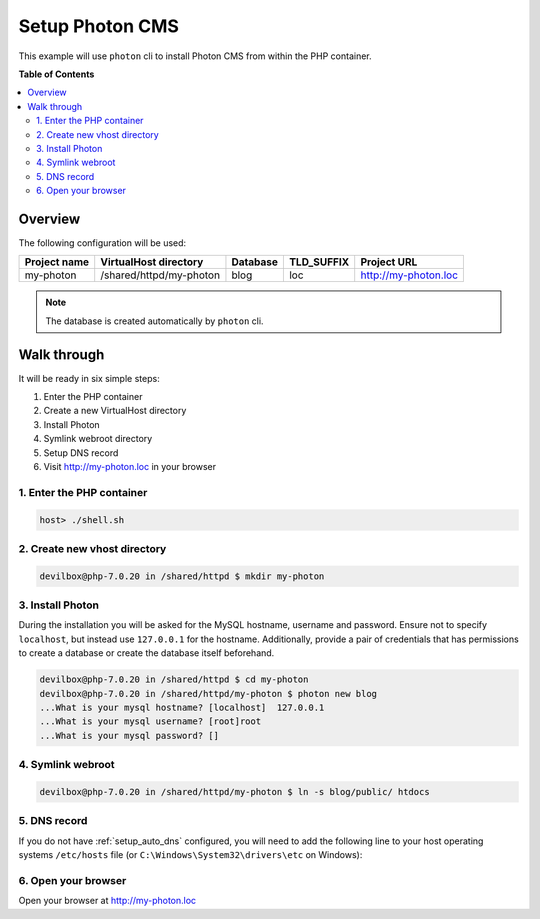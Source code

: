 .. _example_setup_photon_cms:

****************
Setup Photon CMS
****************

This example will use ``photon`` cli to install Photon CMS from within the PHP container.

.. seealso:: `Official Photon CMS Documentation <https://photoncms.com/resources/installing>`_


**Table of Contents**

.. contents:: :local:


Overview
========

The following configuration will be used:

+--------------+--------------------------+-------------+------------+-----------------------+
| Project name | VirtualHost directory    | Database    | TLD_SUFFIX | Project URL           |
+==============+==========================+=============+============+=======================+
| my-photon    | /shared/httpd/my-photon  | blog        | loc        | http://my-photon.loc  |
+--------------+--------------------------+-------------+------------+-----------------------+

.. note:: The database is created automatically by ``photon`` cli.


Walk through
============

It will be ready in six simple steps:

1. Enter the PHP container
2. Create a new VirtualHost directory
3. Install Photon
4. Symlink webroot directory
5. Setup DNS record
6. Visit http://my-photon.loc in your browser


.. seealso:: :ref:`available_tools`


1. Enter the PHP container
--------------------------

.. code-block:: bash

   host> ./shell.sh

.. seealso:: :ref:`work_inside_the_php_container`


2. Create new vhost directory
-----------------------------

.. code-block:: bash

   devilbox@php-7.0.20 in /shared/httpd $ mkdir my-photon


3. Install Photon
------------------

During the installation you will be asked for the MySQL hostname, username and password. Ensure
not to specify ``localhost``, but instead use ``127.0.0.1`` for the hostname.
Additionally, provide a pair of credentials that has permissions to create a database or create the database
itself beforehand.

.. code-block:: bash

   devilbox@php-7.0.20 in /shared/httpd $ cd my-photon
   devilbox@php-7.0.20 in /shared/httpd/my-photon $ photon new blog
   ...What is your mysql hostname? [localhost]  127.0.0.1
   ...What is your mysql username? [root]root
   ...What is your mysql password? []


4. Symlink webroot
------------------

.. code-block:: bash

   devilbox@php-7.0.20 in /shared/httpd/my-photon $ ln -s blog/public/ htdocs


5. DNS record
-------------

If you do not have :ref:`setup_auto_dns` configured, you will need to add the
following line to your host operating systems ``/etc/hosts`` file
(or ``C:\Windows\System32\drivers\etc`` on Windows):

.. code-block:: bash
   :caption: /etc/hosts

   127.0.0.1 my-photon.loc

.. seealso::

   * :ref:`howto_add_project_hosts_entry_on_mac`
   * :ref:`howto_add_project_hosts_entry_on_win`
   * :ref:`setup_auto_dns`


6. Open your browser
--------------------

Open your browser at http://my-photon.loc
